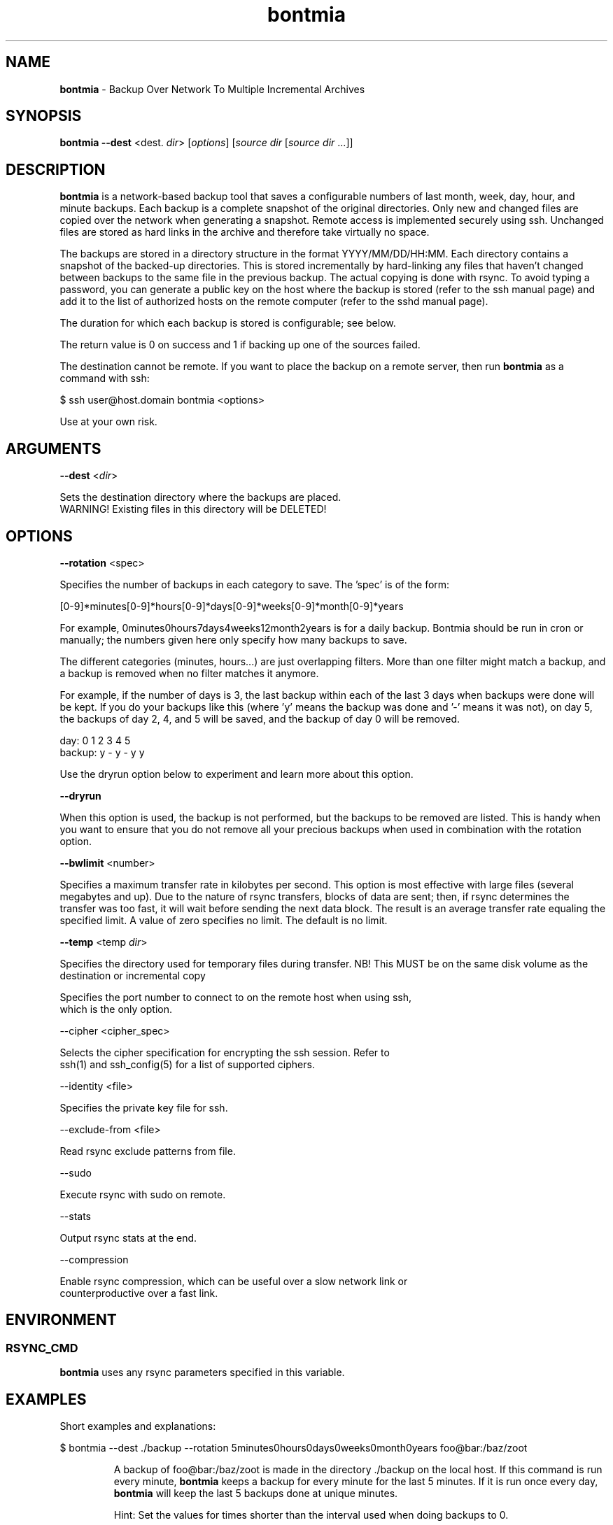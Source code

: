 .\" Text automatically generated by txt2man
.TH bontmia 1 "09 June 2025" "" ""
.SH NAME
\fBbontmia \fP- Backup Over Network To Multiple Incremental Archives
\fB
.SH SYNOPSIS
.nf
.fam C
\fBbontmia\fP \fB--dest\fP <dest. \fIdir\fP> [\fIoptions\fP] [\fIsource\fP \fIdir\fP [\fIsource\fP \fIdir\fP \.\.\.]]

.fam T
.fi
.fam T
.fi
.SH DESCRIPTION

\fBbontmia\fP is a network-based backup tool that saves a configurable numbers of last
month, week, day, hour, and minute backups. Each backup is a complete snapshot
of the original directories. Only new and changed files are copied
over the network when generating a snapshot. Remote access is implemented
securely using ssh. Unchanged files are stored as hard links in the archive
and therefore take virtually no space.
.PP
The backups are stored in a directory structure in the format YYYY/MM/DD/HH:MM.
Each directory contains a snapshot of the backed-up directories. This is
stored incrementally by hard-linking any files that haven't changed between
backups to the same file in the previous backup. The actual copying is done
with rsync. To avoid typing a password, you can generate a public key on the
host where the backup is stored (refer to the ssh manual page) and add it to
the list of authorized hosts on the remote computer (refer to the sshd manual
page).
.PP
The duration for which each backup is stored is configurable; see below.
.PP
The return value is 0 on success and 1 if backing up one of the sources failed.
.PP
The destination cannot be remote. If you want to place the backup on a remote
server, then run \fBbontmia\fP as a command with ssh:
.PP
.nf
.fam C
      $ ssh user@host.domain bontmia <options>

.fam T
.fi
Use at your own risk.
.SH ARGUMENTS

\fB--dest\fP <\fIdir\fP>
.PP
.nf
.fam C
    Sets the destination directory where the backups are placed.
    WARNING! Existing files in this directory will be DELETED!

.fam T
.fi
.SH OPTIONS

\fB--rotation\fP <spec>
.PP
Specifies the number of backups in each category to save.
The 'spec' is of the form:
.PP
[0-9]*minutes[0-9]*hours[0-9]*days[0-9]*weeks[0-9]*month[0-9]*years
.PP
For example, 0minutes0hours7days4weeks12month2years is for a daily backup.
Bontmia should be run in cron or manually; the numbers given here only
specify how many backups to save.
.PP
The different categories (minutes, hours\.\.\.) are just overlapping filters.
More than one filter might match a backup, and a backup is removed when no
filter matches it anymore.
.PP
For example, if the number of days is 3, the last backup within each of the
last 3 days when backups were done will be kept. If you do your backups like
this (where 'y' means the backup was done and '-' means it was not), on day 5,
the backups of day 2, 4, and 5 will be saved, and the backup of day 0 will be
removed.
.PP
.nf
.fam C
    day:    0 1 2 3 4 5
    backup: y - y - y y

.fam T
.fi
Use the dryrun option below to experiment and learn more about this option.
.PP
\fB--dryrun\fP
.PP
When this option is used, the backup is not performed, but the backups to be
removed are listed. This is handy when you want to ensure that you do not
remove all your precious backups when used in combination with the rotation
option.
.PP
\fB--bwlimit\fP <number>
.PP
Specifies a maximum transfer rate in kilobytes per second. This option is
most effective with large files (several megabytes and up). Due to the nature
of rsync transfers, blocks of data are sent; then, if rsync determines the
transfer was too fast, it will wait before sending the next data block. The
result is an average transfer rate equaling the specified limit. A value of
zero specifies no limit. The default is no limit.
.PP
\fB--temp\fP <temp \fIdir\fP>
.PP
Specifies the directory used for temporary files during transfer.
NB! This MUST be on the same disk volume as the destination or incremental copy
\.\.\.skipping\.\.\.
.PP
.nf
.fam C
  Specifies the port number to connect to on the remote host when using ssh,
  which is the only option.

  --cipher <cipher_spec>

  Selects the cipher specification for encrypting the ssh session. Refer to
  ssh(1) and ssh_config(5) for a list of supported ciphers.

  --identity <file>

  Specifies the private key file for ssh.

  --exclude-from <file>

  Read rsync exclude patterns from file.

  --sudo

  Execute rsync with sudo on remote.

  --stats

  Output rsync stats at the end.

  --compression

  Enable rsync compression, which can be useful over a slow network link or
  counterproductive over a fast link.

.fam T
.fi
.SH ENVIRONMENT

.SS  RSYNC_CMD

\fBbontmia\fP uses any rsync parameters specified in this variable.
.SH EXAMPLES

Short examples and explanations:
.RE
.PP

.nf
.fam C
      $ bontmia --dest ./backup --rotation 5minutes0hours0days0weeks0month0years foo@bar:/baz/zoot

.fam T
.fi
.RS
A backup of foo@bar:/baz/zoot is made in the directory ./backup on the
local host. If this command is run every minute, \fBbontmia\fP keeps a backup for
every minute for the last 5 minutes. If it is run once every day, \fBbontmia\fP will
keep the last 5 backups done at unique minutes.
.PP
Hint: Set the values for times shorter than the interval used
when doing backups to 0.
.RE
.PP

.nf
.fam C
      $ bontmia --dest ./backup --rotation 0minutes0hours7days4weeks12month0years foo@bar:/baz/zoot

.fam T
.fi
.RS
Here, at most, 7 + 4 + 12 backups will be stored (minus overlap between
the backups). This can be a good command to run nightly.
.RE
.PP

.nf
.fam C
      $ bontmia --dest ./backup --rotation 0minutes24hours7days4weeks12month0years foo@bar:/baz/zoot

.fam T
.fi
.RS
This is for running every hour. Remember that only the changes are transferred,
and running more frequently than every hour does not necessarily mean copying
more data over the network.
.RE
.PP

.nf
.fam C
      $ bontmia --dryrun --dest ./backup --rotation 0minutes24hours7days4weeks12month0years /home/bar/baz foo.no:/var/db

.fam T
.fi
.RS
With the dryrun option, \fBbontmia\fP shows what would happen if the backup
were run. No action on the file system will be done.
.PP
When \fBbontmia\fP runs, it sends its output to standard output. If you do not
want this, you can redirect it to /dev/null.
.SH MANPAGE

The manpage has been generated with this command:
.PP
.nf
.fam C
      $ bontmia --help | txt2man -t bontmia -B bontmia -s 1 > bontmia.1

.fam T
.fi
.SH SEE ALSO
\fBrsync\fP(1) \fBssh\fP(1) \fBssh_config\fP(5)
.SH CONTACT
Bontmia was written in April 2003 by John Enok Vollestad to merge the
functionality of glastree and rsync in one application with a more flexible
selection of long-term storage.
It has later undergone some bug fixes and enhancements.
.PP
This version is a fork; the diff can be found on GitHub: https://github.com/hcartiaux/\fBbontmia\fP
